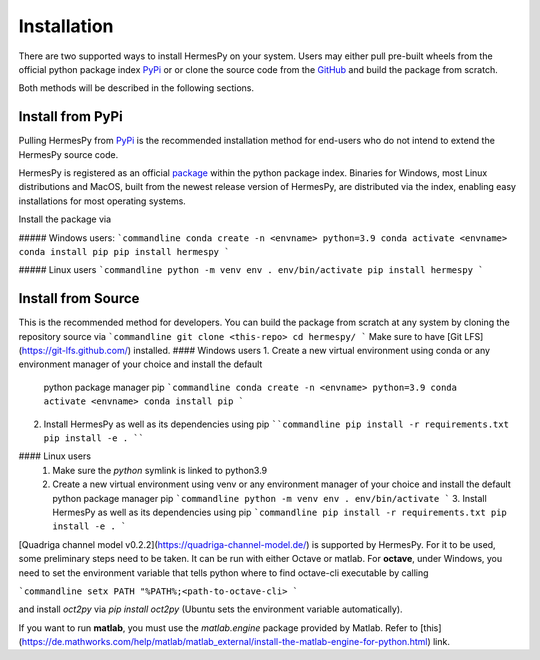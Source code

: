 Installation
===============

There are two supported ways to install HermesPy on your system.
Users may either pull pre-built wheels from the official python package index `PyPi`_ or
or clone the source code from the `GitHub`_ and build the package from scratch.

Both methods will be described in the following sections.

Install from PyPi
-----------------

Pulling HermesPy from `PyPi`_ is the recommended installation method for end-users who do not
intend to extend the HermesPy source code.

HermesPy is registered as an official `package`_ within the python package index.
Binaries for Windows, most Linux distributions and MacOS, built from the newest release version
of HermesPy, are distributed via the index, enabling easy installations for most operating systems.

Install the package via

##### Windows users:
```commandline
conda create -n <envname> python=3.9
conda activate <envname>
conda install pip
pip install hermespy
```

##### Linux users
```commandline
python -m venv env
. env/bin/activate
pip install hermespy
```

Install from Source
-------------------

This is the recommended method for developers.
You can build the package from scratch at any system by cloning the repository source via
```commandline
git clone <this-repo>
cd hermespy/
```
Make sure to have [Git LFS](https://git-lfs.github.com/) installed.
#### Windows users
1. Create a new virtual environment using conda or any environment manager of your choice and install the default
   python package manager pip
   ```commandline
   conda create -n <envname> python=3.9
   conda activate <envname>
   conda install pip
   ```
2. Install HermesPy as well as its dependencies using pip
   ````commandline
   pip install -r requirements.txt
   pip install -e .
   ````

#### Linux users
   1. Make sure the `python` symlink is linked to python3.9
   2. Create a new virtual environment using venv or any environment manager of your choice and install the default
      python package manager pip
      ```commandline
      python -m venv env
      . env/bin/activate
      ```
      3. Install HermesPy as well as its dependencies using pip
      ```commandline
      pip install -r requirements.txt
      pip install -e .
      ```

[Quadriga channel model v0.2.2](https://quadriga-channel-model.de/) is supported by HermesPy.
For it to be used, some preliminary steps need to be taken.
It can be run with either Octave or matlab. For **octave**, under Windows, you need to set the environment variable that tells python where to find octave-cli executable by calling

```commandline
setx PATH "%PATH%;<path-to-octave-cli>
```

and install `oct2py` via `pip install oct2py` (Ubuntu sets the environment variable automatically).

If you want to run **matlab**, you must use the `matlab.engine` package provided by Matlab.
Refer to [this](https://de.mathworks.com/help/matlab/matlab_external/install-the-matlab-engine-for-python.html) link.

.. _PyPi: https://pypi.org/
.. _GitHub: https://github.com/Barkhausen-Institut/hermespy
.. _package: https://pypi.org/project/hermespy/
